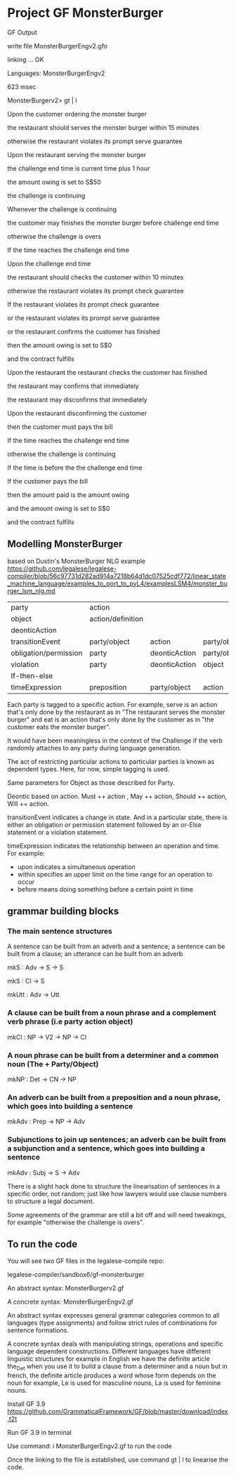 * Project GF MonsterBurger

GF Output

write file MonsterBurgerEngv2.gfo

linking ... OK

Languages: MonsterBurgerEngv2

623 msec

MonsterBurgerv2> gt | l

Upon the customer ordering the monster burger

the restaurant should serves the monster burger within 15 minutes

otherwise the restaurant violates its prompt serve guarantee

Upon the restaurant serving the monster burger

the challenge end time is current time plus 1 hour

the amount owing is set to S$50

the challenge is continuing

Whenever the challenge is continuing

the customer may finishes the monster burger before challenge end time

otherwise the challenge is overs

If the time reaches the challenge end time

Upon the challenge end time

the restaurant should checks the customer within 10 minutes

otherwise the restaurant violates its prompt check guarantee

If the restaurant violates its prompt check guarantee

or the restaurant violates its prompt serve guarantee

or the restaurant confirms the customer has finished

then the amount owing is set to S$0

and the contract fulfills

Upon the restaurant the restaurant checks the customer has finished

the restaurant may confirms that immediately

the restaurant may disconfirms that immediately

Upon the restaurant disconfirming the customer

then the customer must pays the bill

If the time reaches the challenge end time

otherwise the challenge is continuing

If the time is before the the challenge end time

If the customer pays the bill

then the amount paid is the amount owing

and the amount owing is set to S$0

and the contract fulfills


**  Modelling MonsterBurger

based on Dustin's MonsterBurger NLG example  https://github.com/legalese/legalese-compiler/blob/56c97731d282ad914a7218b64d1dc07525cdf772/linear_state_machine_language/examples_to_port_to_pyL4/examplesLSM4/monster_burger_lsm_nlg.md

| party                  | action            |                |              |              |
| object                 | action/definition |                |              |              |
| deonticAction          |                   |                |              |              |
| transitionEvent        | party/object      | action         | party/object |              |
| obligation/permission  | party             | deonticAction  | party/object |              |
| violation              | party             | deonticAction  | object       |              |
| If-then-else           |                   |                |              |              |
| timeExpression         | preposition       | party/object   | action       | party/object |

Each party is tagged to a specific action. For example, serve is an action that's only done by the restaurant as in "The restaurant serves the monster burger" and eat is an action that's only done by the customer as in "the customer eats the monster burger". 

It would have been meaningless in the context of the Challenge if the verb randomly attaches to any party during language generation. 

The act of restricting particular actions to particular parties is known as dependent types. Here, for now, simple tagging is used. 

Same parameters for Object as those described for Party. 

Deontic based on action. Must ++ action , May ++ action, Should ++ action, Will ++ action.

transitionEvent indicates a change in state. And in a particular state, there is either an obligation or permission statement followed by an or-Else statement or a violation statement.

timeExpression indicates the relationship between an operation and time. For example:
 - upon indicates a simultaneous operation
 - within specifies an upper limit on the time range for an operation to occur
 - before means doing something before a certain point in time


** grammar building blocks

*** The main sentence structures

A sentence can be built from an adverb and a sentence; a sentence can be built from a clause; an utterance can be built from an adverb

mkS    : Adv -> S -> S

mkS    : Cl -> S

mkUtt  : Adv -> Utt 

*** A clause can be built from a noun phrase and a complement verb phrase (i.e party action object)

mkCl   : NP -> V2 -> NP -> Cl

*** A noun phrase can be built from a determiner and a common noun (The + Party/Object)

mkNP   : Det -> CN -> NP

*** An adverb can be built from a preposition and a noun phrase, which goes into building a sentence

mkAdv  : Prep -> NP -> Adv

*** Subjunctions to join up sentences; an adverb can be built from a subjunction and a sentence, which goes into building a sentence

mkAdv  : Subj -> S -> Adv

There is a slight hack done to structure the linearisation of sentences in a specific order, not random; just like how lawyers would use clause numbers to structure a legal document.

Some agreements of the grammar are still a bit off and will need tweakings, for example "otherwise the challenge is overs".


** To run the code

You will see two GF files in the legalese-compile repo:  

legalese-compiler/sandbox6/gf-monsterburger

An abstract syntax: MonsterBurgerv2.gf

A concrete syntax: MonsterBurgerEngv2.gf

An abstract syntax expresses general grammar categories common to all languages (type assignments) and follow strict rules of combinations for sentence formations.

A concrete syntax deals with manipulating strings, operations and specific language dependent constructions. Different languages have different linguistic structures for example in English we have the definite article the_Det when you use it to build a clause from a determiner and a noun but in french, the definite article produces a word whose form depends on the noun for example, Le is used for masculine nouns, La is used for feminine nouns.

Install GF 3.9 https://github.com/GrammaticalFramework/GF/blob/master/download/index.t2t

Run GF 3.9 in terminal

Use command: i MonsterBurgerEngv2.gf to run the code

Once the linking to the file is established, use command gt | l to linearise the code.




